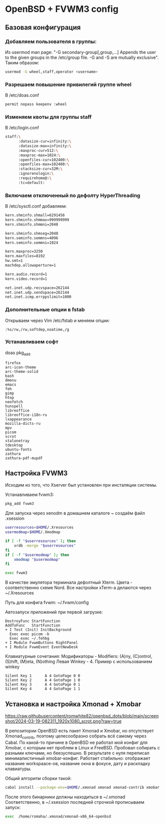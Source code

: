 * OpenBSD + FVWM3 config

[[https://raw.githubusercontent.com/romwhite82/openbsd_dots/main/screenshot/fvwm3_screen.jpg]]

** Базовая конфигурация
*** Добавляем пользователя в группы:
Из usermod man page:
"-G secondary-group[,group,...]
    Appends the user to the given groups in the /etc/group file. -G and -S are mutually exclusive".
Таким образом:
#+begin_src sh
  usermod -G wheel,staff,operator <username>
#+end_src
*** Разрешаем повышение привилегий группе wheel
В /etc/doas.conf
#+begin_src sh
  permit nopass keepenv :wheel
#+end_src

*** Изменяем квоты для группы staff
В /etc/login.conf
#+begin_src sh
  staff:\
        :datasize-cur=infinity:\
        :datasize-max=infinity:\
        :maxproc-cur=512:\
        :maxproc-max=1024:\
        :openfiles-cur=102400:\
        :openfiles-max=102400:\
        :stacksize-cur=32M:\
        :ignorenologin:\
        :requirehome@:\
        :tc=default:
#+end_src
*** Включаем отключенный по дефолту HyperThreading
В /etc/sysctl.conf добавляем:
#+begin_src sh
kern.shminfo.shmall=6291456
kern.shminfo.shmmax=999999999
kern.shminfo.shmmni=2048

kern.shminfo.shmseg=2048
kern.seminfo.semmns=4096
kern.seminfo.semmni=1024

kern.maxproc=3250
kern.maxfiles=8192
hw.smt=1
machdep.allowaperture=1

kern.audio.record=1
kern.video.record=1

net.inet.udp.recvspace=262144
net.inet.udp.sendspace=262144
net.inet.icmp.errppslimit=1000
#+end_src
*** Дополнительные опции в fstab
Открываем через Vim /etc/fstab и меняем опции:
#+begin_src
:%s/rw,/rw,softdep,noatime,/g
#+end_src
*** Устанавливаем софт
doas pkg_add
#+begin_src
firefox
arc-icon-theme
arc-theme-solid
bash
dmenu
emacs
feh
gimp
htop
neofetch
hunspell
libreoffice
libreoffice-i18n-ru
lxappearance
mozilla-dicts-ru
mpv
picom
scrot
stalonetray
tdesktop
ubuntu-fonts
zathura
zathura-pdf-mupdf
#+end_src
** Настройка FVWM3

Исходим из того, что Xserver был установлен при инсталяции системы.

Устанавливаем fvwm3:

#+begin_src sh
  pkg_add fvwm3
#+end_src

Для запуска через xenodm в домашнем каталоге ~ создаём файл .xsession

#+begin_src sh
  userresources=$HOME/.Xresources
  usermodmap=$HOME/.Xmodmap

  if [ -f "$userresources" ]; then
      xrdb -merge "$userresources"
  fi
  if [ -f "$usermodmap" ]; then
      xmodmap "$usermodmap"
  fi

  exec fvwm3
#+end_src

В качестве эмулятора терминала дефолтный Xterm. Цвета - соответственно схеме Nord. Все настройки xTerm-a делаются через ~/.Xresources

Путь для конфига fvwm: ~/.fvwm/config

Автозапуск приложений при первой загрузке:

#+begin_src
DestroyFunc StartFunction
AddToFunc   StartFunction
+ I Test (Init) InitBackground
  Exec exec picom -b
  Exec exec ~/.fehbg
+ I Module FvwmButtons RightPanel
+ I Module FvwmEvent EventNewDesk
#+end_src


Клавиатурные сочетания:
Модификаторы - Modifiers: (A)ny, (C)ontrol, (S)hift, (M)eta, (N)othing
Левая Winkey - 4. Пример с использованием winkey

#+begin_src
Silent Key 1      A 4 GotoPage 0 0
Silent Key 2      A 4 GotoPage 1 0
Silent Key 3      A 4 GotoPage 0 1
Silent Key 4      A 4 GotoPage 1 1
#+end_src
** Установка и настройка Xmonad + Xmobar

[[https://raw.githubusercontent/romwhite82/openbsd_dots/blob/main/screenshot/2024-03-19-082311_1920x1080_scrot.png?raw=true]]

В репозитории OpenBSD есть пакет Xmonad и Xmobar, но отсутствует Xmonad_contrib, поэтому целесообразно собрать всё самому через Cabal. По какой-то причине в OpenBSD не работал мой конфиг для Xmobar, с которым нет проблем в Linux и FreeBSD. Пробовал собирать с разными ключами, но беезуспешно. В результате с нуля переписал минималистичный xmobar-конфиг. Работает стабильно: отображает название workspaace-ов, название окна в фокусе, дату и раскладку клавиатуры.

Общий алгоритм сборки такой:
#+begin_src sh
  cabal install --package-env=$HOME/.xmonad xmonad xmonad-contrib xmobar
#+end_src

После этого бинарники должны находиться в ~/.xmonad
Соответственно, в ~/.xsession последней строчкой прописываем запуск:

#+begin_src sh
  exec  /home/romaha/.xmonad/xmonad-x86_64-openbsd 
#+end_src


